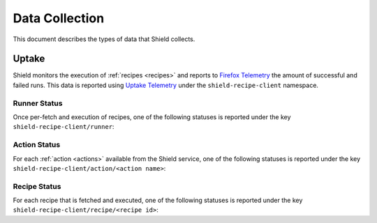 Data Collection
===============
This document describes the types of data that Shield collects.

Uptake
------
Shield monitors the execution of :ref:`recipes <recipes>` and reports to
`Firefox Telemetry`_ the amount of successful and failed runs. This data is
reported using `Uptake Telemetry`_ under the ``shield-recipe-client`` namespace.

.. _Firefox Telemetry: https://wiki.mozilla.org/Telemetry
.. _Uptake Telemetry: http://gecko.readthedocs.io/en/latest/toolkit/components/telemetry/telemetry/collection/uptake.html

Runner Status
^^^^^^^^^^^^^
Once per-fetch and execution of recipes, one of the following statuses is
reported under the key ``shield-recipe-client/runner``:

.. js:data:: RUNNER_INVALID_SIGNATURE

   Shield failed to verify the signature of the fetched recipes.

.. js:data:: RUNNER_NETWORK_ERROR

   There was a network-related error while fetching recipes.

.. js:data:: RUNNER_SERVER_ERROR

   The data returned by the server when fetching the recipe is invalid in some
   way.

.. js:data:: RUNNER_SUCCESS

   The operation completed successfully. Individual failures with actions and
   recipes may have been reported separately.

Action Status
^^^^^^^^^^^^^
For each :ref:`action <actions>` available from the Shield service, one of the
following statuses is reported under the key
``shield-recipe-client/action/<action name>``:

.. js:data:: ACTION_NETWORK_ERROR

   There was a network-related error while fetching actions

.. js:data:: ACTION_PRE_EXECUTION_ERROR

   There was an error while running the pre-execution hook for the action.

.. js:data:: ACTION_POST_EXECUTION_ERROR

   There was an error while running the post-execution hook for the action.

.. js:data:: ACTION_SERVER_ERROR

   The data returned by the server when fetching the action is invalid in some
   way.

.. js:data:: ACTION_SUCCESS

   The operation completed successfully. Individual failures with recipes may
   be reported separately.

Recipe Status
^^^^^^^^^^^^^
For each recipe that is fetched and executed, one of the following statuses is
reported under the key ``shield-recipe-client/recipe/<recipe id>``:

.. js:data:: RECIPE_ACTION_DISABLED

   The action for this recipe failed in some way and was disabled, so the recipe
   could not be executed.

.. js:data:: RECIPE_EXECUTION_ERROR

   An error occurred while executing the recipe.

.. js:data:: RECIPE_INVALID_ACTION

   The action specified by the recipe was invalid and it could not be executed.

.. js:data:: RECIPE_SUCCESS

   The recipe was executed successfully.
